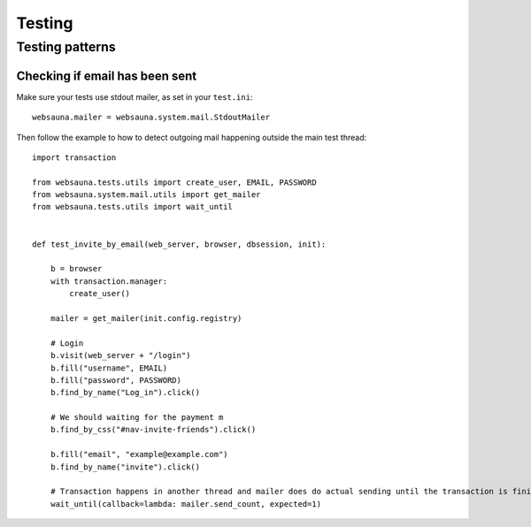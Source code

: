 =======
Testing
=======

Testing patterns
================

Checking if email has been sent
-------------------------------

Make sure your tests use stdout mailer, as set in your ``test.ini``::

    websauna.mailer = websauna.system.mail.StdoutMailer

Then follow the example to how to detect outgoing mail happening outside the main test thread::

    import transaction

    from websauna.tests.utils import create_user, EMAIL, PASSWORD
    from websauna.system.mail.utils import get_mailer
    from websauna.tests.utils import wait_until


    def test_invite_by_email(web_server, browser, dbsession, init):

        b = browser
        with transaction.manager:
            create_user()

        mailer = get_mailer(init.config.registry)

        # Login
        b.visit(web_server + "/login")
        b.fill("username", EMAIL)
        b.fill("password", PASSWORD)
        b.find_by_name("Log_in").click()

        # We should waiting for the payment m
        b.find_by_css("#nav-invite-friends").click()

        b.fill("email", "example@example.com")
        b.find_by_name("invite").click()

        # Transaction happens in another thread and mailer does do actual sending until the transaction is finished. We need to wait in the test main thread to see this to happen.
        wait_until(callback=lambda: mailer.send_count, expected=1)

